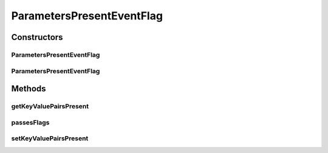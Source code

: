 .. java:import:: org.motechproject.event MotechEvent

.. java:import:: java.util Collections

.. java:import:: java.util Map

ParametersPresentEventFlag
==========================

.. java:package:: org.motechproject.eventlogging.domain
   :noindex:

.. java:type:: public class ParametersPresentEventFlag implements EventFlag

Constructors
------------
ParametersPresentEventFlag
^^^^^^^^^^^^^^^^^^^^^^^^^^

.. java:constructor:: public ParametersPresentEventFlag()
   :outertype: ParametersPresentEventFlag

ParametersPresentEventFlag
^^^^^^^^^^^^^^^^^^^^^^^^^^

.. java:constructor:: public ParametersPresentEventFlag(Map<String, String> keyValuePairsPresent)
   :outertype: ParametersPresentEventFlag

Methods
-------
getKeyValuePairsPresent
^^^^^^^^^^^^^^^^^^^^^^^

.. java:method:: public Map<String, String> getKeyValuePairsPresent()
   :outertype: ParametersPresentEventFlag

passesFlags
^^^^^^^^^^^

.. java:method:: @Override public boolean passesFlags(MotechEvent eventToLog)
   :outertype: ParametersPresentEventFlag

setKeyValuePairsPresent
^^^^^^^^^^^^^^^^^^^^^^^

.. java:method:: public void setKeyValuePairsPresent(Map<String, String> keyValuePairsPresent)
   :outertype: ParametersPresentEventFlag

